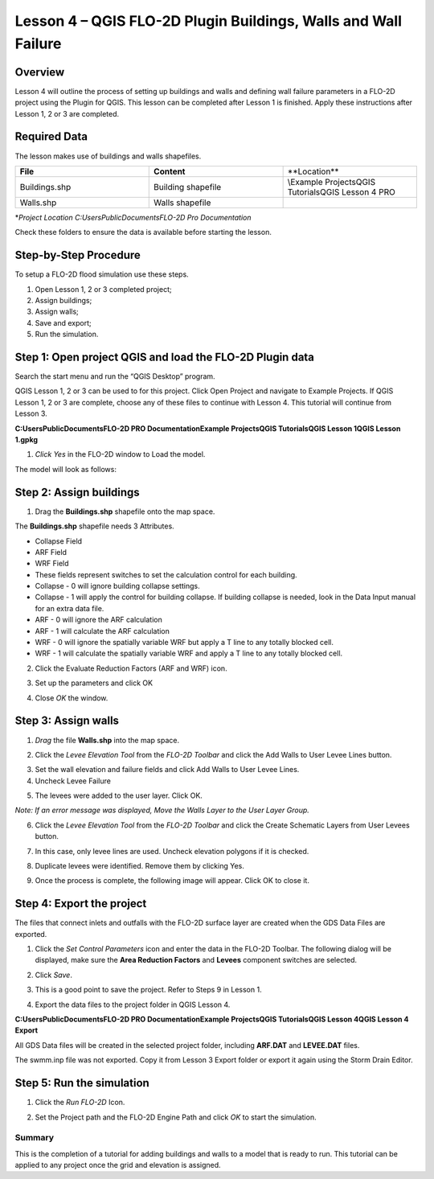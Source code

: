 Lesson 4 – QGIS FLO-2D Plugin Buildings, Walls and Wall Failure
================================================================

.. _overview-5:

Overview
________

Lesson 4 will outline the process of setting up buildings and walls and defining wall failure parameters in a FLO-2D project using the Plugin for QGIS.
This lesson can be completed after Lesson 1 is finished.
Apply these instructions after Lesson 1, 2 or 3 are completed.

.. _required-data-5:

Required Data
_____________

The lesson makes use of buildings and walls shapefiles.

.. list-table::
   :widths: 33 33 33
   :header-rows: 0


   * - **File**
     - **Content**
     - **Location\**

   * - Buildings.shp
     - Building shapefile
     - \\Example Projects\QGIS Tutorials\QGIS Lesson 4 PRO

   * - Walls.shp
     - Walls shapefile
     -


\*\ *Project Location C:\Users\Public\Documents\FLO-2D Pro Documentation*

Check these folders to ensure the data is available before starting the lesson.

.. _step-by-step-procedure-5:

Step-by-Step Procedure
______________________

To setup a FLO-2D flood simulation use these steps.

1. Open Lesson 1, 2 or 3 completed project;

2. Assign buildings;

3. Assign walls;

4. Save and export;

5. Run the simulation.

Step 1: Open project QGIS and load the FLO-2D Plugin data
_________________________________________________________

.. image:: ../img/Workshop/Worksh092.png


Search the start menu and run the “QGIS Desktop” program.

QGIS Lesson 1, 2 or 3 can be used to for this project.
Click Open Project and navigate to Example Projects.
If QGIS Lesson 1, 2 or 3 are complete, choose any of these files to continue with Lesson 4.
This tutorial will continue from Lesson 3.

.. image:: ../img/Workshop/Worksh055.png


**C:\Users\Public\Documents\FLO-2D PRO Documentation\Example Projects\QGIS Tutorials\QGIS Lesson 1\QGIS Lesson 1.gpkg**

1. *Click Yes* in the FLO-2D window to Load the model.

.. image:: ../img/Workshop/Worksh114.png


The model will look as follows:

.. image:: ../img/Workshop/Worksh115.png

Step 2: Assign buildings
________________________

1. Drag the **Buildings.shp** shapefile onto the map space.

.. image:: ../img/Workshop/Worksh116.png

The **Buildings.shp** shapefile needs 3 Attributes.

-  Collapse Field

-  ARF Field

-  WRF Field

-  These fields represent switches to set the calculation control for each building.

-  Collapse - 0 will ignore building collapse settings.

-  Collapse - 1 will apply the control for building collapse.
   If building collapse is needed, look in the Data Input manual for an extra data file.

-  ARF - 0 will ignore the ARF calculation

-  ARF - 1 will calculate the ARF calculation

-  WRF - 0 will ignore the spatially variable WRF but apply a T line to any totally blocked cell.

-  WRF - 1 will calculate the spatially variable WRF and apply a T line to any totally blocked cell.

2. Click the Evaluate Reduction Factors (ARF and WRF) icon.

.. image:: ../img/Workshop/Worksh117.png


3. Set up the parameters and click OK

.. image:: ../img/Workshop/Worksh118.png


4. Close *OK* the window.

.. image:: ../img/Workshop/Worksh119.png


Step 3: Assign walls
____________________

1. *Drag* the file **Walls.shp** into the map space.

.. image:: ../img/Workshop/Worksh120.png


2. Click the *Levee Elevation Tool* from the *FLO-2D Toolbar* and click the Add Walls to User Levee Lines button.

.. image:: ../img/Workshop/Worksh121.png


.. image:: ../img/Workshop/Worksh122.png


3. Set the wall elevation and failure fields and click Add Walls to User Levee Lines.

4. Uncheck Levee Failure

.. image:: ../img/Workshop/Worksh123.png


5. The levees were added to the user layer.
   Click OK.

.. image:: ../img/Workshop/Worksh124.png


*Note: If an error message was displayed, Move the Walls Layer to the User Layer Group.*

6. Click the *Levee Elevation Tool* from the *FLO-2D Toolbar* and click the Create Schematic Layers from User Levees button.

.. image:: ../img/Workshop/Worksh125.png


7. In this case, only levee lines are used.
   Uncheck elevation polygons if it is checked.

.. image:: ../img/Workshop/Worksh126.png


8. Duplicate levees were identified.
   Remove them by clicking Yes.

.. image:: ../img/Workshop/Worksh127.png


9. Once the process is complete, the following image will appear.
   Click OK to close it.

.. image:: ../img/Workshop/Worksh128.png


Step 4: Export the project
__________________________

The files that connect inlets and outfalls with the FLO-2D surface layer are created when the GDS Data Files are exported.

1. Click the *Set Control Parameters* icon and enter the data in the FLO-2D Toolbar.
   The following dialog will be displayed, make sure the **Area Reduction Factors** and **Levees** component switches are selected.

.. image:: ../img/Workshop/Worksh017.png


2. Click *Save*.

.. image:: ../img/Workshop/Worksh129.png


3. This is a good point to save the project.
   Refer to Steps 9 in Lesson
   1.

.. image:: ../img/Workshop/Worksh083.png


4. Export the data files to the project folder in QGIS Lesson 4.

.. image:: ../img/Workshop/Worksh021.png


**C:\Users\Public\Documents\FLO-2D PRO Documentation\Example Projects\QGIS Tutorials\QGIS Lesson 4\QGIS Lesson 4 Export**

.. image:: ../img/Workshop/Worksh163.png

All GDS Data files will be created in the selected project
folder, including **ARF.DAT** and **LEVEE.DAT** files.

The swmm.inp file was not exported.
Copy it from Lesson 3 Export folder or export it again using the Storm Drain Editor.

.. image:: ../img/Workshop/Worksh130.png


Step 5: Run the simulation
__________________________

1. Click the *Run FLO-2D* Icon.

.. image:: ../img/Workshop/Worksh005.png


2. Set the Project path and the FLO-2D Engine Path and click *OK* to start the simulation.

.. image:: ../img/Workshop/Worksh131.png


.. _summary-2:

Summary
-------

This is the completion of a tutorial for adding buildings and walls to a model that is ready to run.
This tutorial can be applied to any project once the grid and elevation is assigned.